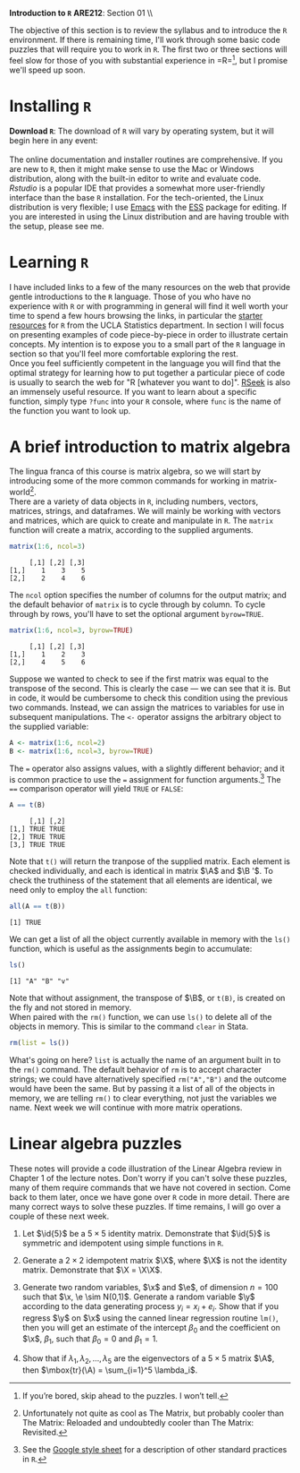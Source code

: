 #+AUTHOR:
#+TITLE:
#+OPTIONS:     toc:nil num:nil
#+LATEX_HEADER: \usepackage{mathrsfs}
#+LATEX_HEADER: \usepackage{graphicx}
#+LATEX_HEADER: \usepackage{hyperref}
#+LATEX_HEADER: \usepackage{booktabs}
#+LATEX_HEADER: \usepackage{dcolumn}
#+LATEX_HEADER: \usepackage{subfigure}
#+LATEX_HEADER: \usepackage[margin=1in]{geometry}
#+LATEX_HEADER: \usepackage{color}
#+LATEX_HEADER: \RequirePackage{fancyvrb}
#+LATEX_HEADER: \DefineVerbatimEnvironment{verbatim}{Verbatim}{fontsize=\small,formatcom = {\color[rgb]{0.1,0.2,0.9}}}
#+LATEX: \renewcommand{\P}{{\bf P}}
#+LATEX: \newcommand{\ep}{{\bf e}^\prime}
#+LATEX: \newcommand{\e}{{\bf e}}
#+LATEX: \newcommand{\I}{{\bf I}}
#+LATEX: \newcommand{\X}{{\bf X}}
#+LATEX: \newcommand{\x}{{\bf x}}
#+LATEX: \newcommand{\M}{{\bf M}}
#+LATEX: \newcommand{\A}{{\bf A}}
#+LATEX: \newcommand{\B}{{\bf B}}
#+LATEX: \newcommand{\Xp}{{\bf X}^{\prime}}
#+LATEX: \newcommand{\Mp}{{\bf M}^{\prime}}
#+LATEX: \newcommand{\y}{{\bf y}}
#+LATEX: \newcommand{\yp}{{\bf y}^{\prime}}
#+LATEX: \newcommand{\yh}{\hat{{\bf y}}}
#+LATEX: \newcommand{\yhp}{\hat{{\bf y}}^{\prime}}
#+LATEX: \newcommand{\In}{{\bf I}_n}
#+LATEX: \newcommand{\email}[1]{\textcolor{blue}{\texttt{#1}}}
#+LATEX: \newcommand{\id}[1]{{\bf I}_{#1}}
#+LATEX: \newcommand{\myheader}[1]{\textcolor{black}{\textbf{#1}}}
#+LATEX: \setlength{\parindent}{0in}
#+STARTUP: fninline

*Introduction to =R=* \hfill
*ARE212*: Section 01 \\ \hline \bigskip

The objective of this section is to review the syllabus and to introduce the =R= environment. If there is remaining time, I'll work through some basic code puzzles that will require you to work in =R=. The first two or three sections will feel slow for those of you with substantial experience in =R=\footnote{If you're bored, skip ahead to the puzzles. I won't tell.}, but I promise we'll speed up soon.

* Installing =R=

*Download =R=*: The download of =R= will vary by operating system, but it will begin here in any event:\\

[[http://cran.r-project.org/][\email{cran.r-project.org}]] \\

The online documentation and installer routines are comprehensive. If you are new to =R=, then it might make sense to use the Mac or Windows distribution, along with the built-in editor to write and evaluate code. [[www.rstudio.com][Rstudio]] is a popular IDE that provides a somewhat more user-friendly interface than the base =R= installation. For the tech-oriented, the Linux distribution is very flexible; I use [[http://www.gnu.org/software/emacs/][Emacs]] with the [[http://ess.r-project.org/][ESS]] package for editing.  If you are interested in using the Linux distribution and are having trouble with the setup, please see me.

* Learning =R=

I have included links to a few of the many resources on the web that provide gentle introductions to the =R= language. Those of you who have no experience with =R= or with programming in general will find it well worth your time to spend a few hours browsing the links, in particular the [[http://www.ats.ucla.edu/stat/r/][starter resources]] for =R= from the UCLA Statistics department. In section I will focus on presenting examples of code piece-by-piece in order to illustrate certain concepts. My intention is to expose you to a small part of the =R= language in section so that you'll feel more comfortable exploring the rest.  \\

Once you feel sufficiently competent in the language you will find that the optimal strategy for learning how to put together a particular piece of code is usually to search the web for "R [whatever you want to do]". [[http://www.rseek.org][RSeek]] is also an immensely useful resource. If you want to learn about a specific function, simply type =?func= into your =R= console, where =func= is the name of the function you want to look up.

* A brief introduction to matrix algebra

The lingua franca of this course is matrix algebra, so we will start by introducing some of the more common commands for working in matrix-world[fn:: Unfortunately not quite as cool as The Matrix, but probably cooler than The Matrix: Reloaded and undoubtedly cooler than The Matrix: Revisited.]. \\

There are a variety of data objects in =R=, including numbers, vectors, matrices, strings, and dataframes.  We will mainly be working with vectors and matrices, which are quick to create and manipulate in =R=. The =matrix= function will create a matrix, according to the supplied arguments.
\newpage

#+BEGIN_SRC R :results output :exports both :session :tangle yes
matrix(1:6, ncol=3)
#+END_SRC

#+results:
:      [,1] [,2] [,3]
: [1,]    1    3    5
: [2,]    2    4    6

The =ncol= option specifies the number of columns for the output matrix; and the default behavior of =matrix= is to cycle through by column.  To cycle through by rows, you'll have to set the optional argument =byrow=TRUE=.

#+BEGIN_SRC R :results output :exports both :session :tangle yes
matrix(1:6, ncol=3, byrow=TRUE)
#+END_SRC

#+RESULTS:
:      [,1] [,2] [,3]
: [1,]    1    2    3
: [2,]    4    5    6

Suppose we wanted to check to see if the first matrix was equal to the transpose of the second.  This is clearly the case --- we can see that it is.  But in code, it would be cumbersome to check this condition using the previous two commands.  Instead, we can assign the matrices to variables for use in subsequent manipulations.  The =<-= operator assigns the arbitrary object to the supplied variable:

#+BEGIN_SRC R :results output :exports both :session :tangle yes
A <- matrix(1:6, ncol=2)
B <- matrix(1:6, ncol=3, byrow=TRUE)
#+END_SRC

#+RESULTS:

The === operator also assigns values, with a slightly different behavior; and it is common practice to use the === assignment for function arguments.[fn:: See the [[http://goo.gl/hgOJ][Google style sheet]] for a description of other standard practices in =R=.]  The ==== comparison operator will yield =TRUE= or =FALSE=:

#+BEGIN_SRC R :results output :exports both :session :tangle yes
A == t(B)
#+END_SRC

#+RESULTS:
:      [,1] [,2]
: [1,] TRUE TRUE
: [2,] TRUE TRUE
: [3,] TRUE TRUE

Note that =t()= will return the tranpose of the supplied matrix.  Each element is checked individually, and each is identical in matrix $\A$ and $\B '$.  To check the truthiness of the statement that all elements are identical, we need only to employ the =all= function:

#+BEGIN_SRC R :results output :exports both :session :tangle yes
all(A == t(B))
#+END_SRC

#+RESULTS:
: [1] TRUE

We can get a list of all the object currently available in memory with the =ls()= function, which is useful as the assignments begin to accumulate:

#+BEGIN_SRC R :results output :exports both :session :tangle yes
ls()
#+END_SRC

#+results:
: [1] "A" "B" "v"

Note that without assignment, the transpose of $\B$, or =t(B)=, is created on the fly and not stored in memory. \\

When paired with the =rm()= function, we can use =ls()= to delete all of the objects in memory. This is similar to the command =clear= in Stata.

#+BEGIN_SRC R :results output :exports both :session :tangle yes
  rm(list = ls())
#+END_SRC


What's going on here? =list= is actually the name of an argument built in to the =rm()= command. The default behavior of =rm= is to accept character strings; we could have alternatively specified =rm("A","B")= and the outcome would have been the same. But by passing it a list of all of the objects in memory, we are telling =rm()= to clear everything, not just the variables we name. Next week we will continue with more matrix operations.
* Linear algebra puzzles

These notes will provide a code illustration  of the Linear Algebra review in Chapter 1 of the lecture notes. Don't worry if you can't solve these puzzles, many of them require commands that we have not covered in section.  Come back to them later, once we have gone over =R= code in more detail.  There are many correct ways to solve these puzzles. If time remains, I will go over a couple of these next week.

 1. Let $\id{5}$ be a $5 \times 5$ identity matrix.  Demonstrate that $\id{5}$ is symmetric and idempotent using simple functions in =R=.

 2. Generate a $2 \times 2$ idempotent matrix $\X$, where $\X$ is not the identity matrix.  Demonstrate that $\X = \X\X$.

 3. Generate two random variables, $\x$ and $\e$, of dimension $n = 100$ such that $\x, \e \sim N(0,1)$.  Generate a random variable $\y$ according to the data generating process $y_i = x_i + e_i$.  Show that if you regress $\y$ on $\x$ using the canned linear regression routine =lm()=, then you will get an estimate of the intercept $\beta_0$ and the coefficient on $\x$, $\beta_1$, such that $\beta_0 = 0$ and $\beta_1 = 1$.

 4. Show that if $\lambda_1, \lambda_2, \ldots, \lambda_5$ are the eigenvectors of a $5 \times 5$ matrix $\A$, then $\mbox{tr}(\A) = \sum_{i=1}^5 \lambda_i$.

#+begin_src R :results graphics output :exports none :tangle yes

# Puzzle 1

I <- diag(5)
print(I)
print(I %*% I)

all(I == I %*% I)
all(I == t(I))

# Puzzle 2

X <- matrix(c(1,1,0,0), 2)
X2 <- matrix(c(.5,.25,1,.5),2)
all(X == X %*% X)
all(X2 == X2 %*% X2)

# Puzzle 3

n <- 100
x <- rnorm(n)
e <- rnorm(n)
y <- x + e

lm(y ~ x)

# Puzzle 4

A <- matrix(runif(25), 5) # generate 25 uniformly random
lambda <- eigen(A)$values # store the eigenvalues
print( sum(diag(A)) )
print( sum(lambda) )

#+end_src

#+results:
#+begin_example
.Rprofile: Setting UK repositoryn     [,1] [,2] [,3] [,4] [,5]
[1,]    1    0    0    0    0
[2,]    0    1    0    0    0
[3,]    0    0    1    0    0
[4,]    0    0    0    1    0
[5,]    0    0    0    0    1
     [,1] [,2] [,3] [,4] [,5]
[1,]    1    0    0    0    0
[2,]    0    1    0    0    0
[3,]    0    0    1    0    0
[4,]    0    0    0    1    0
[5,]    0    0    0    0    1
[1] TRUE
[1] TRUE
[1] TRUE
[1] TRUE

Call:
lm(formula = y ~ x)

Coefficients:
(Intercept)            x
    0.04272      0.92525

[1] 2.010851
[1] 2.010851+0i
#+end_example

